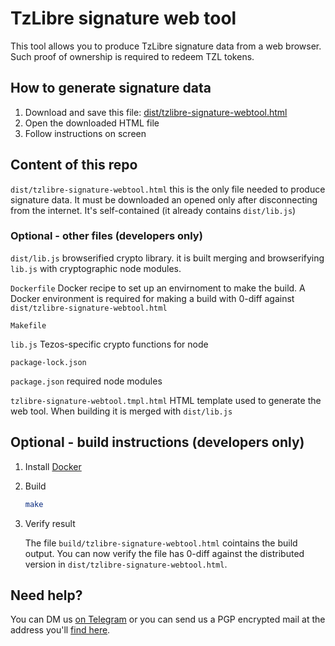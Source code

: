 * TzLibre signature web tool

This tool allows you to produce TzLibre signature data from a web browser. Such proof of ownership is required to redeem TZL tokens.


** How to generate signature data

1. Download and save this file: [[https://github.com/tzlibre/signature-webtool/releases/download/v1.2/tzlibre-signature-webtool.html][dist/tzlibre-signature-webtool.html]]
2. Open the downloaded HTML file 
3. Follow instructions on screen

** Content of this repo

~dist/tzlibre-signature-webtool.html~ this is the only file needed to produce signature data. It must be downloaded an opened only after disconnecting from the internet. It's self-contained (it already contains ~dist/lib.js~)


*** Optional - other files (developers only)

~dist/lib.js~ browserified crypto library. it is built merging and browserifying ~lib.js~ with cryptographic node modules.

~Dockerfile~ Docker recipe to set up an envirnoment to make the build. A Docker environment is required for making a build with 0-diff against ~dist/tzlibre-signature-webtool.html~

~Makefile~ 

~lib.js~ Tezos-specific crypto functions for node

~package-lock.json~ 

~package.json~ required node modules

~tzlibre-signature-webtool.tmpl.html~ HTML template used to generate the web tool. When building it is merged with ~dist/lib.js~


** Optional - build instructions (developers only)

1. Install [[https://www.docker.com/community-edition#/download][Docker]]

2. Build
 #+BEGIN_SRC sh
 make
 #+END_SRC

3. Verify result

 The file ~build/tzlibre-signature-webtool.html~ cointains the build output. You can now verify the file has 0-diff against the distributed version in ~dist/tzlibre-signature-webtool.html~.

** Need help?

   You can DM us [[https://t.me/tz_libre][on Telegram]] or you can send us a PGP encrypted mail at the address you'll [[https://tzlibre.github.io/project.html#about][find here]].
